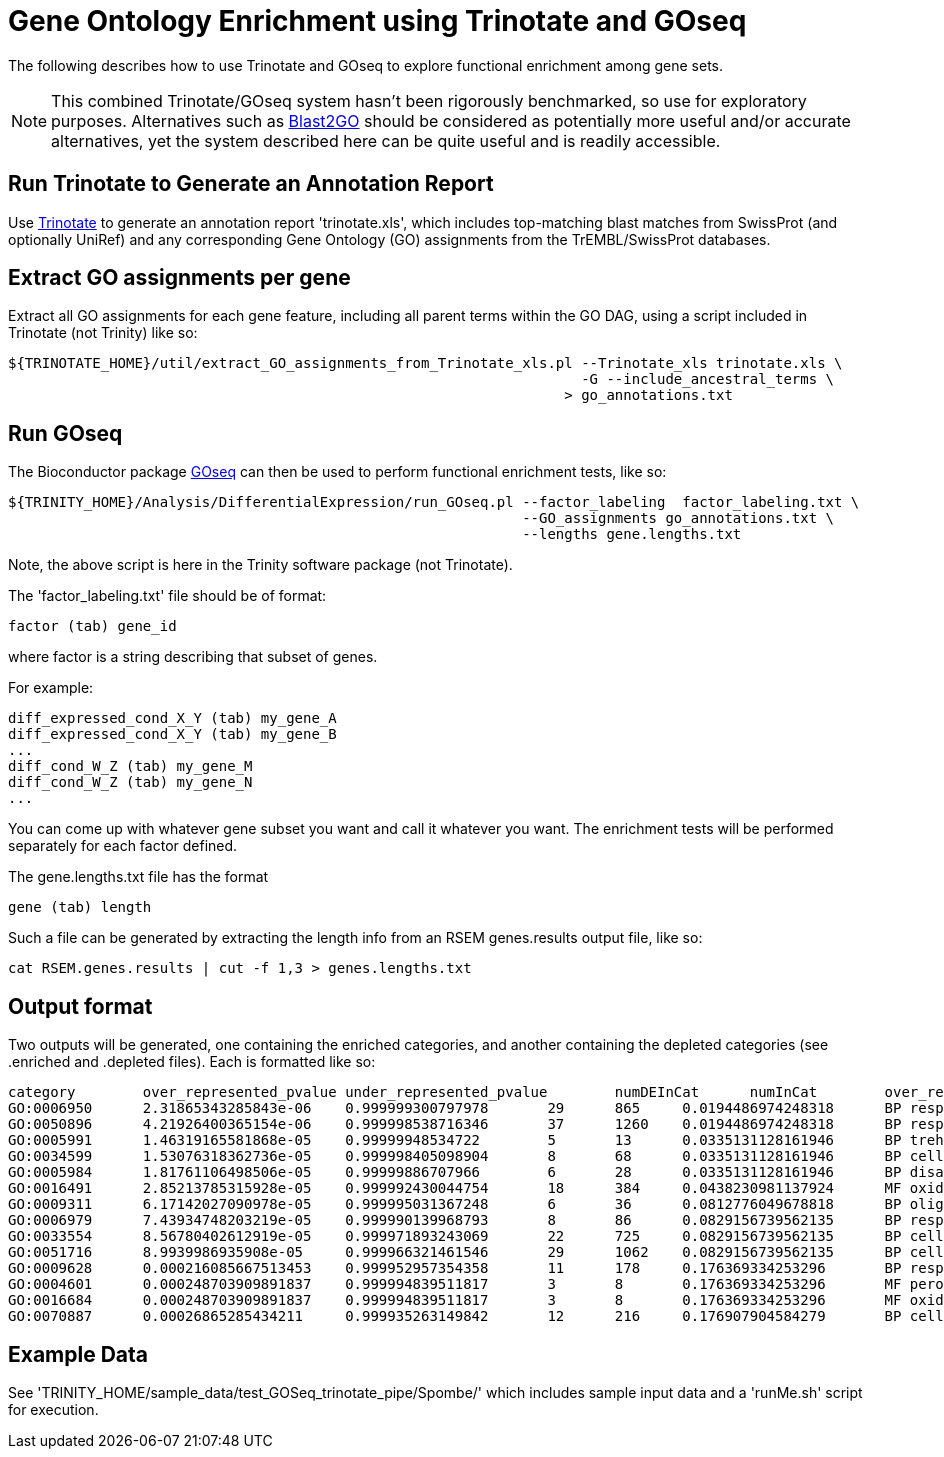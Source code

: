 = Gene Ontology Enrichment using Trinotate and GOseq =

The following describes how to use Trinotate and GOseq to explore functional enrichment among gene sets.

[NOTE]
This combined Trinotate/GOseq system hasn't been rigorously benchmarked, so use for exploratory purposes. Alternatives such as http://www.blast2go.com/b2ghome[Blast2GO] should be considered as potentially more useful and/or accurate alternatives, yet the system described here can be quite useful and is readily accessible.

== Run Trinotate to Generate an Annotation Report ==

Use http://trinotate.sf.net[Trinotate] to generate an annotation report 'trinotate.xls', which includes top-matching blast matches from SwissProt (and optionally UniRef) and any corresponding Gene Ontology (GO) assignments from the TrEMBL/SwissProt databases.

== Extract GO assignments per gene ==

Extract all GO assignments for each gene feature, including all parent terms within the GO DAG, using a script included in Trinotate (not Trinity) like so:

  ${TRINOTATE_HOME}/util/extract_GO_assignments_from_Trinotate_xls.pl --Trinotate_xls trinotate.xls \
                                                                      -G --include_ancestral_terms \
                                                                    > go_annotations.txt


== Run GOseq ==

The Bioconductor package http://www.bioconductor.org/packages/release/bioc/html/goseq.html[GOseq] can then be used to perform functional enrichment tests, like so:

  ${TRINITY_HOME}/Analysis/DifferentialExpression/run_GOseq.pl --factor_labeling  factor_labeling.txt \
                                                               --GO_assignments go_annotations.txt \
                                                               --lengths gene.lengths.txt

Note, the above script is here in the Trinity software package (not Trinotate).

The 'factor_labeling.txt' file should be of format:

     factor (tab) gene_id 

where factor is a string describing that subset of genes.

For example:

     diff_expressed_cond_X_Y (tab) my_gene_A 
     diff_expressed_cond_X_Y (tab) my_gene_B 
     ...
     diff_cond_W_Z (tab) my_gene_M
     diff_cond_W_Z (tab) my_gene_N
     ...

You can come up with whatever gene subset you want and call it whatever you want.  The enrichment tests will be performed separately for 
      each factor defined.

The gene.lengths.txt file has the format

     gene (tab) length

Such a file can be generated by extracting the length info from an RSEM genes.results output file, like so:

     cat RSEM.genes.results | cut -f 1,3 > genes.lengths.txt


== Output format ==

Two outputs will be generated, one containing the enriched categories, and another containing the depleted categories (see .enriched and .depleted files).  Each is formatted like so: 


  category        over_represented_pvalue under_represented_pvalue        numDEInCat      numInCat        over_represented_FDR    go_term
  GO:0006950      2.31865343285843e-06    0.999999300797978       29      865     0.0194486974248318      BP response to stress
  GO:0050896      4.21926400365154e-06    0.999998538716346       37      1260    0.0194486974248318      BP response to stimulus
  GO:0005991      1.46319165581868e-05    0.99999948534722        5       13      0.0335131128161946      BP trehalose metabolic process
  GO:0034599      1.53076318362736e-05    0.999998405098904       8       68      0.0335131128161946      BP cellular response to oxidative stress
  GO:0005984      1.81761106498506e-05    0.99999886707966        6       28      0.0335131128161946      BP disaccharide metabolic process
  GO:0016491      2.85213785315928e-05    0.999992430044754       18      384     0.0438230981137924      MF oxidoreductase activity
  GO:0009311      6.17142027090978e-05    0.999995031367248       6       36      0.0812776049678818      BP oligosaccharide metabolic process
  GO:0006979      7.43934748203219e-05    0.999990139968793       8       86      0.0829156739562135      BP response to oxidative stress
  GO:0033554      8.56780402612919e-05    0.999971893243069       22      725     0.0829156739562135      BP cellular response to stress
  GO:0051716      8.9939986935908e-05     0.999966321461546       29      1062    0.0829156739562135      BP cellular response to stimulus
  GO:0009628      0.000216085667513453    0.999952957354358       11      178     0.176369334253296       BP response to abiotic stimulus
  GO:0004601      0.000248703909891837    0.999994839511817       3       8       0.176369334253296       MF peroxidase activity
  GO:0016684      0.000248703909891837    0.999994839511817       3       8       0.176369334253296       MF oxidoreductase activity, acting on peroxide as acceptor
  GO:0070887      0.00026865285434211     0.999935263149842       12      216     0.176907904584279       BP cellular response to chemical stimulus


== Example Data ==

See 'TRINITY_HOME/sample_data/test_GOSeq_trinotate_pipe/Spombe/'
which includes sample input data and a 'runMe.sh' script for execution.



